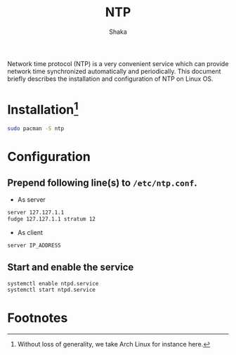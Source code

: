 #+TITLE: NTP
#+AUTHOR: Shaka
#+EMAIL: shaka.xi919@gmail.com
#+OPTIONS: toc:1

Network time protocol (NTP) is a very convenient service which can provide network time synchronized automatically and periodically. This document briefly describes the installation and configuration of NTP on Linux OS.
* Installation[fn:1]
#+BEGIN_SRC sh
sudo pacman -S ntp
#+END_SRC
* Configuration
** Prepend following line(s) to =/etc/ntp.conf=.
- As server
#+BEGIN_SRC sh
server 127.127.1.1
fudge 127.127.1.1 stratum 12
#+END_SRC
- As client
#+BEGIN_SRC sh
server IP_ADDRESS
#+END_SRC
** Start and enable the service
#+BEGIN_SRC sh
systemctl enable ntpd.service
systemctl start ntpd.service
#+END_SRC

* Footnotes

[fn:1] Without loss of generality, we take Arch Linux for instance here.

